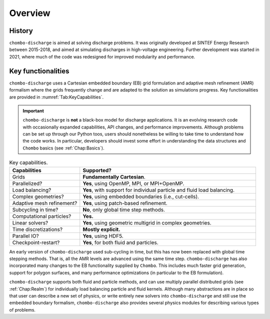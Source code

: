 .. _Chap:Overview:

Overview
========

History
-------

``chombo-discharge`` is aimed at solving discharge problems.
It was originally developed at SINTEF Energy Research between 2015-2018, and aimed at simulating discharges in high-voltage engineering.
Further development was started in 2021, where much of the code was redesigned for improved modularity and performance. 

Key functionalities
-------------------

``chombo-discharge`` uses a Cartesian embedded boundary (EB) grid formulation and adaptive mesh refinement (AMR) formalism where the grids frequently change and are adapted to the solution as simulations progress.
Key functionalities are provided in :numref:`Tab:KeyCapabilities`. 

.. important::

   ``chombo-discharge`` is **not** a black-box model for discharge applications.
   It is an evolving research code with occasionally expanded capabilities, API changes, and performance improvements.
   Although problems can be set up through our Python toos, users should nonetheless be willing to take time to understand how the code works.
   In particular, developers should invest some effort in understanding the data structures and ``Chombo`` basics (see :ref:`Chap:Basics`). 

.. _Tab:KeyCapabilities:
.. list-table:: Key capabilities.
   :widths: 20 50
   :header-rows: 1

   * - Capabilities
     - Supported?
   * - Grids
     - **Fundamentally Cartesian**.
   * - Parallelized?
     - **Yes**, using OpenMP, MPI, or MPI+OpenMP.
   * - Load balancing?
     - **Yes**, with support for individual particle and fluid load balancing. 
   * - Complex geometries?
     - **Yes**, using embedded boundaries (i.e., cut-cells). 
   * - Adaptive mesh refinement?
     - **Yes**, using patch-based refinement.
   * - Subcycling in time?
     - **No**, only global time step methods.
   * - Computational particles?
     - **Yes.**
   * - Linear solvers?
     - **Yes**, using geometric multigrid in complex geometries. 
   * - Time discretizations?
     - **Mostly explicit.**
   * - Parallel IO?
     - **Yes**, using HDF5.
   * - Checkpoint-restart?
     - **Yes**, for both fluid and particles. 

An early version of ``chombo-discharge`` used sub-cycling in time, but this has now been replaced with global time stepping methods. 
That is, all the AMR levels are advanced using the same time step.       
``chombo-discharge`` has also incorporated many changes to the EB functionality supplied by ``Chombo``.
This includes much faster grid generation, support for polygon surfaces, and many performance optimizations (in particular to the EB formulation).

``chombo-discharge`` supports both fluid and particle methods, and can use multiply parallel distributed grids (see :ref:`Chap:Realm`) for individually load balancing particle and fluid kernels. 
Although many abstractions are in place so that user can describe a new set of physics, or write entirely new solvers into ``chombo-discharge`` and still use the embedded boundary formalism, ``chombo-discharge`` also provides several physics modules for describing various types of problems.
